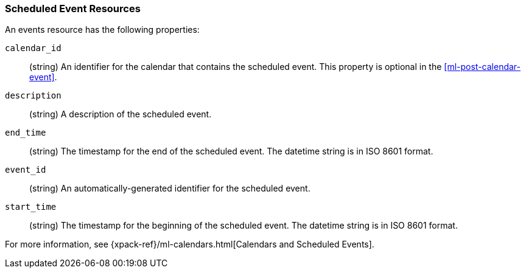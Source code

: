 [role="xpack"]
[[ml-event-resource]]
=== Scheduled Event Resources

An events resource has the following properties:

`calendar_id`::
  (string) An identifier for the calendar that contains the scheduled
  event. This property is optional in the <<ml-post-calendar-event>>. 

`description`::
  (string) A description of the scheduled event.

`end_time`::
  (string) The timestamp for the end of the scheduled event. The datetime string
  is in ISO 8601 format.

`event_id`::
  (string) An automatically-generated identifier for the scheduled event.

`start_time`::
 (string) The timestamp for the beginning of the scheduled event. The datetime
 string is in ISO 8601 format.

For more information, see
{xpack-ref}/ml-calendars.html[Calendars and Scheduled Events].
